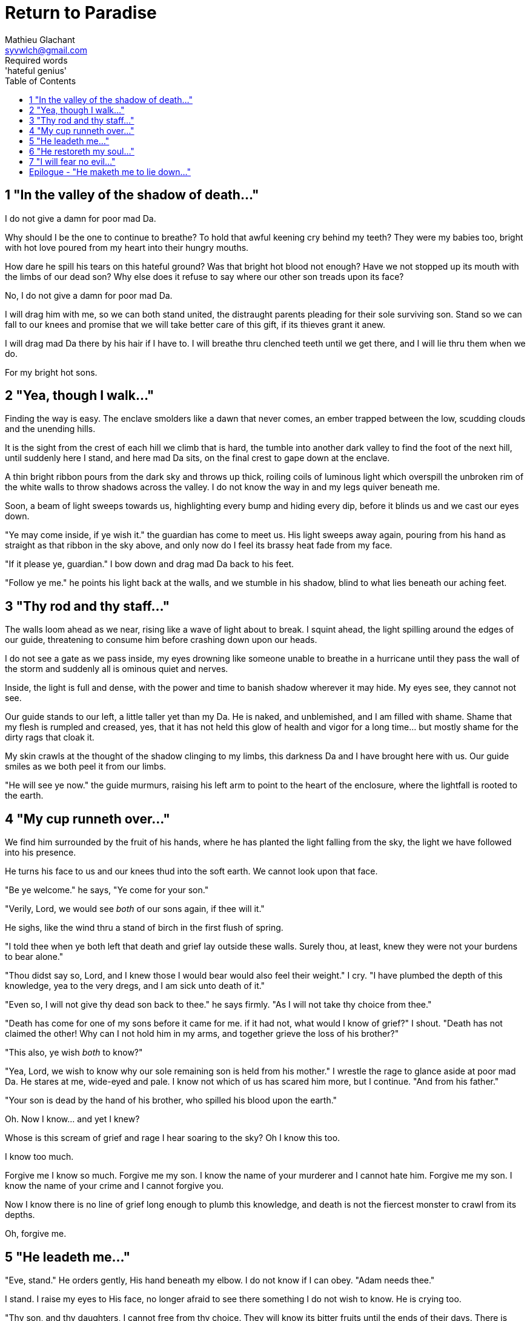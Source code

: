 = Return to Paradise
Mathieu Glachant <syvwlch@gmail.com>
Required words: 'hateful genius'
:toc:

== 1 "In the valley of the shadow of death..."

I do not give a damn for poor mad Da.

Why should I be the one to continue to breathe? To hold that awful keening cry behind my teeth? They were my babies too, bright with hot love poured from my heart into their hungry mouths.

How dare he spill his tears on this hateful ground? Was that bright hot blood not enough? Have we not stopped up its mouth with the limbs of our dead son? Why else does it refuse to say where our other son treads upon its face?

No, I do not give a damn for poor mad Da.

I will drag him with me, so we can both stand united, the distraught parents pleading for their sole surviving son. Stand so we can fall to our knees and promise that we will take better care of this gift, if its thieves grant it anew.

I will drag mad Da there by his hair if I have to. I will breathe thru clenched teeth until we get there, and I will lie thru them when we do.

For my bright hot sons.

== 2 "Yea, though I walk..."

Finding the way is easy. The enclave smolders like a dawn that never comes, an ember trapped between the low, scudding clouds and the unending hills.

It is the sight from the crest of each hill we climb that is hard, the tumble into another dark valley to find the foot of the next hill, until suddenly here I stand, and here mad Da sits, on the final crest to gape down at the enclave.

A thin bright ribbon pours from the dark sky and throws up thick, roiling coils of luminous light which overspill the unbroken rim of the white walls to throw shadows across the valley. I do not know the way in and my legs quiver beneath me.

Soon, a beam of light sweeps towards us, highlighting every bump and hiding every dip, before it blinds us and we cast our eyes down.

"Ye may come inside, if ye wish it." the guardian has come to meet us. His light sweeps away again, pouring from his hand as straight as that ribbon in the sky above, and only now do I feel its brassy heat fade from my face.

"If it please ye, guardian." I bow down and drag mad Da back to his feet.

"Follow ye me." he points his light back at the walls, and we stumble in his shadow, blind to what lies beneath our aching feet.

== 3 "Thy rod and thy staff..."

The walls loom ahead as we near, rising like a wave of light about to break. I squint ahead, the light spilling around the edges of our guide, threatening to consume him before crashing down upon our heads.

I do not see a gate as we pass inside, my eyes drowning like someone unable to breathe in a hurricane until they pass the wall of the storm and suddenly all is ominous quiet and nerves.

Inside, the light is full and dense, with the power and time to banish shadow wherever it may hide. My eyes see, they cannot not see.

Our guide stands to our left, a little taller yet than my Da. He is naked, and unblemished, and I am filled with shame. Shame that my flesh is rumpled and creased, yes, that it has not held this glow of health and vigor for a long time... but mostly shame for the dirty rags that cloak it.

My skin crawls at the thought of the shadow clinging to my limbs, this darkness Da and I have brought here with us. Our guide smiles as we both peel it from our limbs.

"He will see ye now." the guide murmurs, raising his left arm to point to the heart of the enclosure, where the lightfall is rooted to the earth.

== 4 "My cup runneth over..."

We find him surrounded by the fruit of his hands, where he has planted the light falling from the sky, the light we have followed into his presence.

He turns his face to us and our knees thud into the soft earth. We cannot look upon that face.

"Be ye welcome." he says, "Ye come for your son."

"Verily, Lord, we would see _both_ of our sons again, if thee will it."

He sighs, like the wind thru a stand of birch in the first flush of spring.

"I told thee when ye both left that death and grief lay outside these walls. Surely thou, at least, knew they were not your burdens to bear alone."

"Thou didst say so, Lord, and I knew those I would bear would also feel their weight." I cry. "I have plumbed the depth of this knowledge, yea to the very dregs, and I am sick unto death of it."

"Even so, I will not give thy dead son back to thee." he says firmly. "As I will not take thy choice from thee."

"Death has come for one of my sons before it came for me. if it had not, what would I know of grief?" I shout. "Death has not claimed the other! Why can I not hold him in my arms, and together grieve the loss of his brother?"

"This also, ye wish _both_ to know?"

"Yea, Lord, we wish to know why our sole remaining son is held from his mother." I wrestle the rage to glance aside at poor mad Da. He stares at me, wide-eyed and pale. I know not which of us has scared him more, but I continue. "And from his father."

"Your son is dead by the hand of his brother, who spilled his blood upon the earth."

Oh. Now I know... and yet I knew?

Whose is this scream of grief and rage I hear soaring to the sky? Oh I know this too.

I know too much.

Forgive me I know so much. Forgive me my son. I know the name of your murderer and I cannot hate him. Forgive me my son. I know the name of your crime and I cannot forgive you.

Now I know there is no line of grief long enough to plumb this knowledge, and death is not the fiercest monster to crawl from its depths.

Oh, forgive me.

== 5 "He leadeth me..."

"Eve, stand." He orders gently, His hand beneath my elbow. I do not know if I can obey. "Adam needs thee."

I stand. I raise my eyes to His face, no longer afraid to see there something I do not wish to know. He is crying too.

"Thy son, and thy daughters, I cannot free from thy choice. They will know its bitter fruits until the ends of their days. There is nothing even I can do to unmake this now." He sighs. "Eve, from thy lips and Adam's I can take this cup."

Poor mad Da I can hear wailing as he rolls in the dirt at our feet. I sob.

"Yea, I can take this knowledge from ye both... but it will be for thee and he as if thy choice was never made." He gazes into my eyes, to see if I know what he is asking. "Ye will not know your sons, neither the victim nor the murderer. Ye will not know your daughters, nor the sons and daughters they shall bear in turn. This can I do, if ye both choose to not know."

He looks down at our feet, and sighs again.

"I fear thou wilst need to choose for Adam, one last time."

== 6 "He restoreth my soul..."

The lord leaves us at the foot of his brightest tree. I rock poor mad Da in my arms gently. I shush and we cry. Slowly I feel him grow still against me, like all the men of my line have before.

"I am so tired, Eve." he murmurs into my neck. "I think I am ready now."

"Yes, my love. I know thou art." I wipe the tears from his face with my hair. "Be strong now."

He sits up, away from me. After some time, he turns to face me, cheeks blotchy but lips firm. I see in him the earnest boy I first met here, and the man I have loved since.

He nods, not trusting his voice. I stand and turn towards the tree behind me.

It soars above us, straight and glossy with just the slightest shimmer of water poured steadily from a great height. Only where it meets the ground does it bear fruit, throwing up great arching limbs edged with sparkling orbs in their millions. I have reason to know they fall to hand at the slightest touch,  strangely heavy and cold.

I once thought the tree beautiful. Now I know that its purpose is to shed light, like a *menacing light fixture* hanging above the killing floor of an abattoir. It makes our choices known to us, and the fruits those choices bear.

One more time, I choose a fruit which fits my hand as if made for it, and bring it to Adam. He nods, takes a bite as I hold it for him, and closes his eyes as he swallows.

"My name is Adam." He smiles at me. The lines are not gone from his face, but they fall across it as if someone has taken up the excess skin, bunching at the corner of his eyes and lips. "Hast thou seen my Eve? She was here but a moment ago!"

"She waits for thee. See, the Lord will take thee to her." I turn him around, and briefly clutch him to me before giving him a little shove towards the Lord at the edge of the clearing.

He laughs delightedly, and strides eagerly away, wiping the fruit smeared on his breast. I hear him babbling excitedly as they walk away, but I cannot bear to watch.

== 7 "I will fear no evil..."

"That is an evil thing to have done." a cold voice sounds from above me.

"Yea, we would both know, bringer of light." I snap, frowning up at her, coiled in the arching branches of the tree. "Did I not learn to know evil from thee?"

"Knowing evil from me is easy..." she chuckles hoarsely. "The trick is knowing me from good."

She writhes briefly to free some length and lower her head down to mine. Thousands of fruits fall from the tree, splattering the ground with a brief drumbeat and my limbs with sticky light.

"So the tempter has made his offer, and Adam has ... made his choice." she hisses. "What will thine be?"

"Peace, at long last peace."

"Bah! Thy choice is death. Worse, thy choice is to never have been." She spits. "Thou choosest to forget thy brood, as he has forsaken them."

"I would sooner forget thy promises, mother of lies, as perhaps thou hast."

"Ah. It takes a mother to know one, Eve." she whispers. "if thou not listened to my counsel, wouldst thou have truly known Adam? Wouldst thou have known the joys and pains of motherhood?"

Damn her. She, the hateful genius of light, has never needed to lie to me.

"Yea, Lucifer, I know thy words for the truth, and I choose not to know."

I scrape the drying light from my limbs, and watching her bright, hot eyes I lick the innocence from my fingers, hoping that the end will be swift.

== Epilogue - "He maketh me to lie down..."

Adam and Eve lay on the grass.

Him with his eyes closed, and his side open with a little blood pooling beneath him. Her with her eyes open staring up at the face of the Lord, as he bent down to put his lips to her lips, the knife ready in his hand.

THE END
